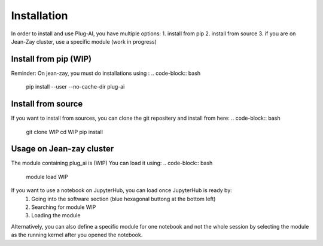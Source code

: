 Installation
============

In order to install and use Plug-AI, you have multiple options:
1. install from pip
2. install from source
3. if you are on Jean-Zay cluster, use a specific module (work in progress)

Install from pip (WIP)
-----------------------------------
.. code-block:: bash
    pip install plug-ai
Reminder: On jean-zay, you must do installations using :
.. code-block:: bash
    pip install --user --no-cache-dir plug-ai


Install from source
-------------------
If you want to install from sources, you can clone the git repositery and install from here:
.. code-block:: bash
    git clone WIP
    cd WIP
    pip install



Usage on Jean-zay cluster
-------------------------
The module containing plug_ai is (WIP)
You can load it using: 
.. code-block:: bash
    module load WIP

If you want to use a notebook on JupyterHub, you can load once JupyterHub is ready by:
    1. Going into the software section (blue hexagonal buttong at the bottom left)
    2. Searching for module WIP
    3. Loading the module
Alternatively, you can also define a specific module for one notebook and not the whole session by selecting the module as the running kernel after you opened the notebook.
    
   